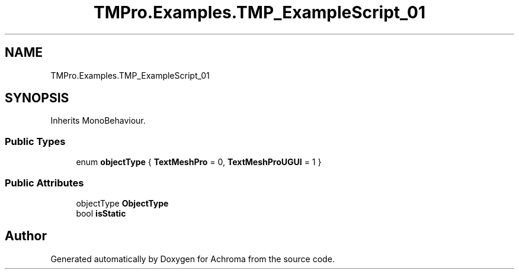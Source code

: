 .TH "TMPro.Examples.TMP_ExampleScript_01" 3 "Achroma" \" -*- nroff -*-
.ad l
.nh
.SH NAME
TMPro.Examples.TMP_ExampleScript_01
.SH SYNOPSIS
.br
.PP
.PP
Inherits MonoBehaviour\&.
.SS "Public Types"

.in +1c
.ti -1c
.RI "enum \fBobjectType\fP { \fBTextMeshPro\fP = 0, \fBTextMeshProUGUI\fP = 1 }"
.br
.in -1c
.SS "Public Attributes"

.in +1c
.ti -1c
.RI "objectType \fBObjectType\fP"
.br
.ti -1c
.RI "bool \fBisStatic\fP"
.br
.in -1c

.SH "Author"
.PP 
Generated automatically by Doxygen for Achroma from the source code\&.
